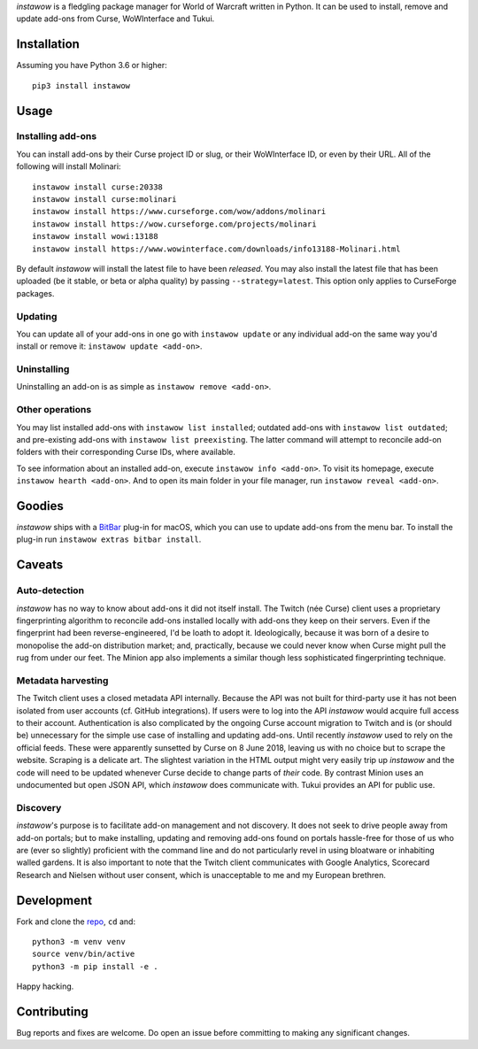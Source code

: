 *instawow* is a fledgling package manager for World of Warcraft written
in Python. It can be used to install, remove and update add-ons from
Curse, WoWInterface and Tukui.

Installation
------------

Assuming you have Python 3.6 or higher::

    pip3 install instawow

Usage
-----

Installing add-ons
~~~~~~~~~~~~~~~~~~

You can install add-ons by their Curse project ID or slug, or their
WoWInterface ID, or even by their URL. All of the following will install
Molinari::

    instawow install curse:20338
    instawow install curse:molinari
    instawow install https://www.curseforge.com/wow/addons/molinari
    instawow install https://wow.curseforge.com/projects/molinari
    instawow install wowi:13188
    instawow install https://www.wowinterface.com/downloads/info13188-Molinari.html

By default *instawow* will install the latest file to have been
*released*. You may also install the latest file that has been
uploaded (be it stable, or beta or alpha quality) by
passing ``--strategy=latest``. This option only applies to CurseForge packages.

Updating
~~~~~~~~

You can update all of your add-ons in one go with ``instawow update`` or
any individual add-on the same way you'd install or remove it:
``instawow update <add-on>``.

Uninstalling
~~~~~~~~~~~~

Uninstalling an add-on is as simple as ``instawow remove <add-on>``.

Other operations
~~~~~~~~~~~~~~~~

You may list installed add-ons with ``instawow list installed``;
outdated add-ons with ``instawow list outdated``; and pre-existing
add-ons with ``instawow list preexisting``. The latter command will
attempt to reconcile add-on folders with their corresponding Curse IDs,
where available.

To see information about an installed add-on, execute
``instawow info <add-on>``. To visit its homepage, execute
``instawow hearth <add-on>``. And to open its main folder in your file
manager, run ``instawow reveal <add-on>``.

Goodies
-------

*instawow* ships with a `BitBar <https://getbitbar.com/>`__ plug-in
for macOS, which you can use to update add-ons from the menu bar.
To install the plug-in run ``instawow extras bitbar install``.

Caveats
-------

Auto-detection
~~~~~~~~~~~~~~

*instawow* has no way to know about add-ons it did not itself install.
The Twitch (née Curse) client uses a proprietary fingerprinting algorithm
to reconcile add-ons installed locally with add-ons they keep on their servers.
Even if the fingerprint had been reverse-engineered, I'd be loath to adopt it.
Ideologically, because it was born of a desire to monopolise the add-on distribution
market; and, practically, because we could never know when Curse might pull
the rug from under our feet.
The Minion app also implements a similar though less sophisticated
fingerprinting technique.

Metadata harvesting
~~~~~~~~~~~~~~~~~~~

The Twitch client uses a closed metadata API internally.
Because the API was not built for third-party use it has not been
isolated from user accounts (cf. GitHub integrations).
If users were to log into the API *instawow* would acquire full
access to their account. Authentication is also complicated
by the ongoing Curse account migration to Twitch and is (or should be)
unnecessary for the simple use case of installing and updating add-ons.
Until recently *instawow* used to rely on the official feeds.
These were apparently sunsetted by Curse on 8 June 2018, leaving us with
no choice but to scrape the website.
Scraping is a delicate art.  The slightest variation in the HTML output
might very easily trip up *instawow* and the code will need to be updated
whenever Curse decide to change parts of *their* code.
By contrast Minion uses an undocumented but open JSON API, which
*instawow* does communicate with.  Tukui provides an API for public use.

Discovery
~~~~~~~~~

*instawow*'s purpose is to facilitate add-on management and not discovery.
It does not seek to drive people away from add-on portals; but to make
installing, updating and removing add-ons found on portals hassle-free
for those of us who are (ever so slightly) proficient with the command
line and do not particularly revel in using bloatware or inhabiting
walled gardens.  It is also important to note that the Twitch client
communicates with Google Analytics, Scorecard Research and Nielsen
without user consent, which is unacceptable to me and my European
brethren.

Development
-----------

Fork and clone the `repo <https://github.com/layday/instawow>`__, ``cd``
and::

    python3 -m venv venv
    source venv/bin/active
    python3 -m pip install -e .

Happy hacking.

Contributing
------------

Bug reports and fixes are welcome. Do open an issue before committing to
making any significant changes.
